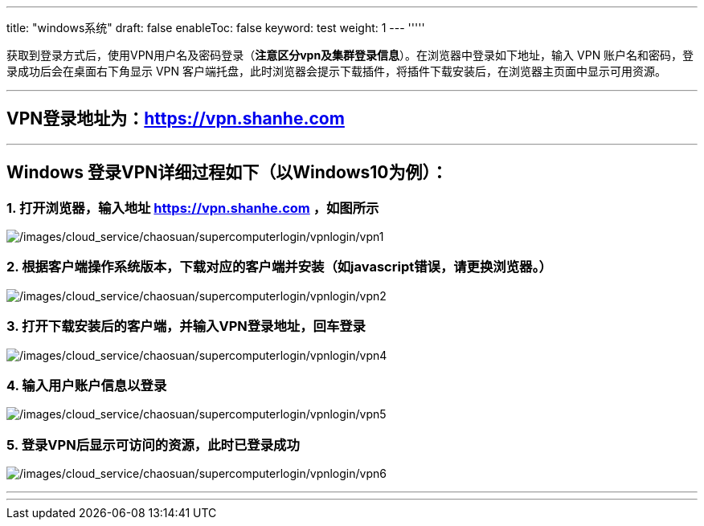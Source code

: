 ---
title: "windows系统"
draft: false
enableToc: false
keyword: test
weight: 1
---
'''''

获取到登录方式后，使用VPN用户名及密码登录（*注意区分vpn及集群登录信息*）。在浏览器中登录如下地址，输入
VPN 账户名和密码，登录成功后会在桌面右下角显示 VPN
客户端托盘，此时浏览器会提示下载插件，将插件下载安装后，在浏览器主页面中显示可用资源。

'''''

== VPN登录地址为：link:https://vpn.shanhe.com/[https://vpn.shanhe.com]

'''''

== Windows 登录VPN详细过程如下（以Windows10为例）：

=== 1. 打开浏览器，输入地址 link:https://vpn.shanhe.com/[https://vpn.shanhe.com] ，如图所示

image:/images/cloud_service/chaosuan/supercomputerlogin/vpnlogin/vpn1.png[/images/cloud_service/chaosuan/supercomputerlogin/vpnlogin/vpn1]

=== 2. 根据客户端操作系统版本，下载对应的客户端并安装（如javascript错误，请更换浏览器。）

image:/images/cloud_service/chaosuan/supercomputerlogin/vpnlogin/vpn2.png[/images/cloud_service/chaosuan/supercomputerlogin/vpnlogin/vpn2]

=== 3. 打开下载安装后的客户端，并输入VPN登录地址，回车登录

image:/images/cloud_service/chaosuan/supercomputerlogin/vpnlogin/vpn4.png[/images/cloud_service/chaosuan/supercomputerlogin/vpnlogin/vpn4]

=== 4. 输入用户账户信息以登录

image:/images/cloud_service/chaosuan/supercomputerlogin/vpnlogin/vpn5.png[/images/cloud_service/chaosuan/supercomputerlogin/vpnlogin/vpn5]

=== 5. 登录VPN后显示可访问的资源，此时已登录成功

image:/images/cloud_service/chaosuan/supercomputerlogin/vpnlogin/vpn6.png[/images/cloud_service/chaosuan/supercomputerlogin/vpnlogin/vpn6]

'''''

'''''
